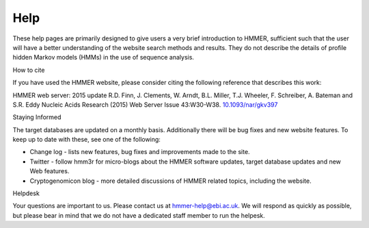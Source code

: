 Help
====

These help pages are primarily designed to give users a very brief
introduction to HMMER, sufficient such that the user will have a better
understanding of the website search methods and results. They do
not describe the details of profile hidden Markov models (HMMs) in the
use of sequence analysis.

How to cite

If you have used the HMMER website, please consider citing the following
reference that describes this work:

HMMER web server: 2015 update R.D. Finn, J. Clements, W. Arndt,
B.L. Miller, T.J. Wheeler, F. Schreiber, A. Bateman and S.R. Eddy
Nucleic Acids Research (2015) Web Server Issue 43:W30-W38.
`10.1093/nar/gkv397 <https://nar.oxfordjournals.org/content/43/W1/W30.full.pdf>`_

Staying Informed

The target databases are updated on a monthly basis. Additionally there will
be bug fixes and new website features. To keep up to date with these, see one of the
following:

* Change log - lists new features, bug fixes and improvements made to the
  site.

* Twitter - follow hmm3r for micro-blogs about the HMMER software updates,
  target database updates and new Web features.

* Cryptogenomicon blog - more detailed discussions of HMMER related
  topics, including the website.

Helpdesk

Your questions are important to us. Please contact us at hmmer-help@ebi.ac.uk.
We will respond as quickly as possible, but please bear
in mind that we do not have a dedicated staff member to run the helpesk.
